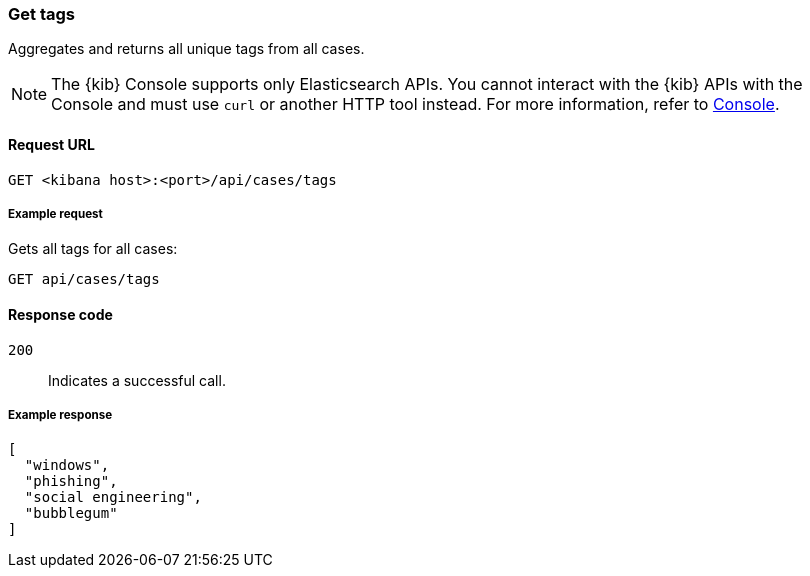 [[cases-api-get-tag]]
=== Get tags

Aggregates and returns all unique tags from all cases.

NOTE: The {kib} Console supports only Elasticsearch APIs. You cannot interact with the {kib} APIs with the Console and must use `curl` or another HTTP tool instead. For more information, refer to https://www.elastic.co/guide/en/kibana/current/console-kibana.html[Console].

==== Request URL

`GET <kibana host>:<port>/api/cases/tags`

===== Example request

Gets all tags for all cases:

[source,sh]
--------------------------------------------------
GET api/cases/tags
--------------------------------------------------
// KIBANA

==== Response code

`200`::
   Indicates a successful call.

===== Example response

[source,json]
--------------------------------------------------
[
  "windows",
  "phishing",
  "social engineering",
  "bubblegum"
]
--------------------------------------------------
